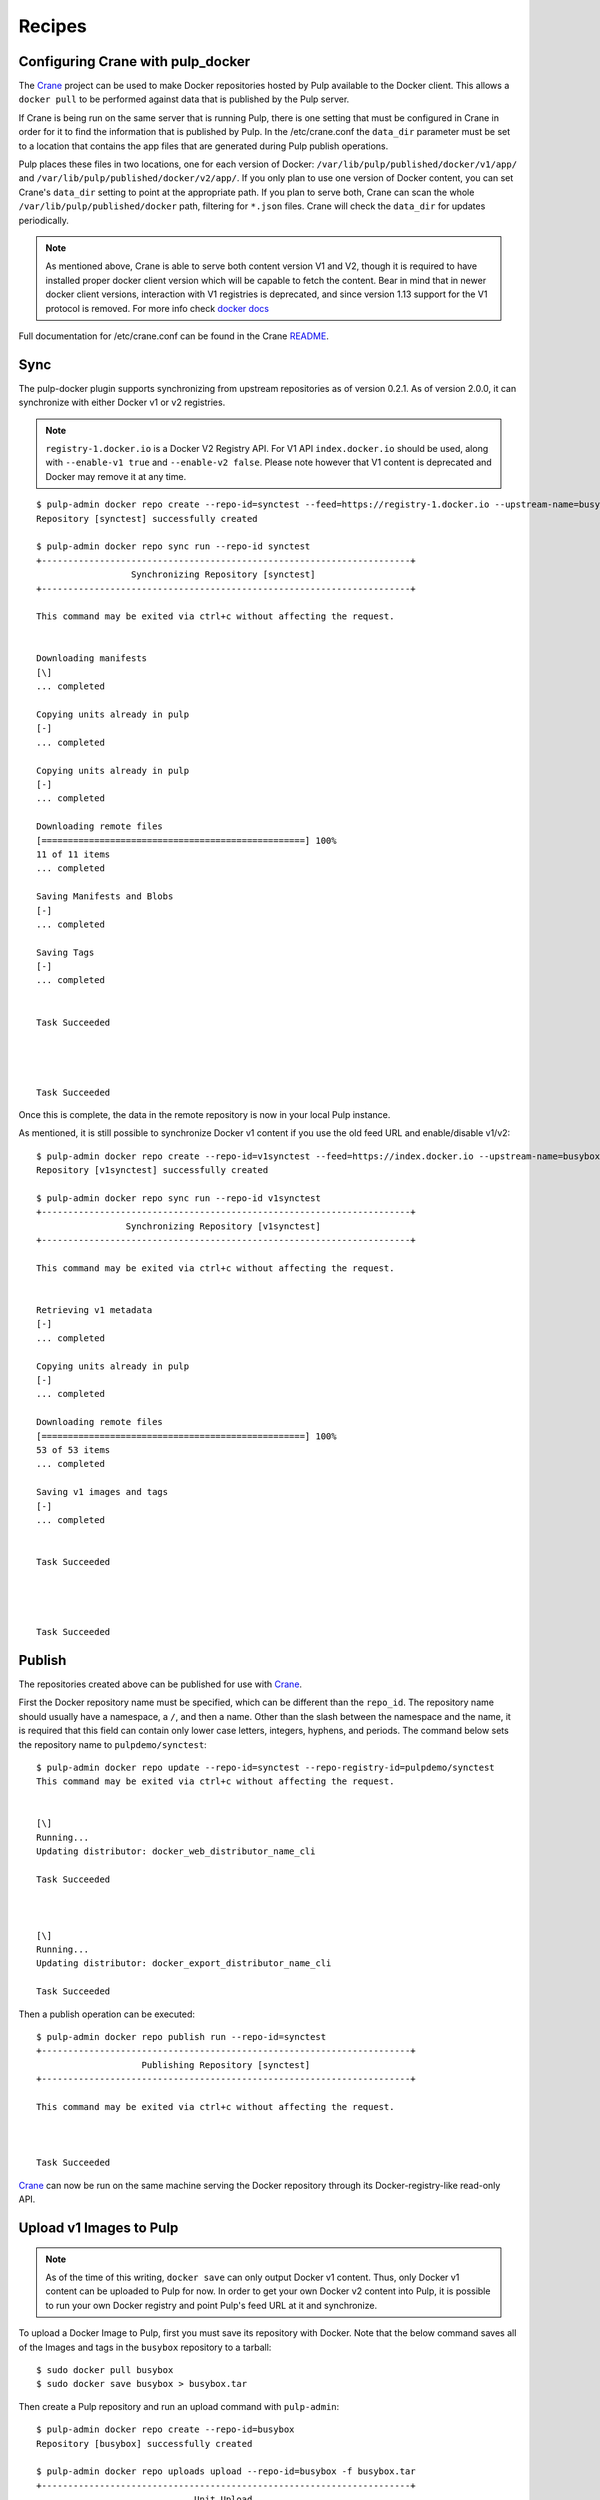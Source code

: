 Recipes
=======

.. _Crane: https://github.com/pulp/crane

.. _README: https://github.com/pulp/crane/blob/master/README.rst

Configuring Crane with pulp_docker
----------------------------------
The `Crane`_ project can be used to make Docker repositories hosted by Pulp available
to the Docker client. This allows a ``docker pull`` to be performed against data
that is published by the Pulp server.

If Crane is being run on the same server that is running Pulp, there is one setting that
must be configured in Crane in order for it to find the information that is published by Pulp.
In the /etc/crane.conf the ``data_dir`` parameter must be set to a location that
contains the app files that are generated during Pulp publish operations.

Pulp places these files in two locations, one for each version of Docker:
``/var/lib/pulp/published/docker/v1/app/`` and
``/var/lib/pulp/published/docker/v2/app/``. If you only plan to use one version
of Docker content, you can set Crane's ``data_dir`` setting to point at the
appropriate path. If you plan to serve both, Crane can scan the whole
``/var/lib/pulp/published/docker`` path, filtering for ``*.json`` files. Crane
will check the ``data_dir`` for updates periodically.

.. note::

   As mentioned above, Crane is able to serve both content version V1 and V2, though it is
   required to have installed proper docker client version which will be capable to fetch the content.
   Bear in mind that in newer docker client versions, interaction with V1 registries is deprecated, and
   since version 1.13 support for the V1 protocol is removed.
   For more info check `docker docs <https://docs.docker.com/engine/deprecated/#interacting-with-v1-registries>`_

Full documentation for /etc/crane.conf can be found in the Crane `README`_.


Sync
----

The pulp-docker plugin supports synchronizing from upstream repositories as of
version 0.2.1. As of version 2.0.0, it can synchronize with either Docker v1 or
v2 registries.

.. note::
   
    ``registry-1.docker.io`` is a Docker V2 Registry API. For V1 API
    ``index.docker.io`` should be used, along with ``--enable-v1 true`` and
    ``--enable-v2 false``. Please note however that V1 content is deprecated
    and Docker may remove it at any time.

::

    $ pulp-admin docker repo create --repo-id=synctest --feed=https://registry-1.docker.io --upstream-name=busybox
    Repository [synctest] successfully created
    
    $ pulp-admin docker repo sync run --repo-id synctest
    +----------------------------------------------------------------------+
                      Synchronizing Repository [synctest]
    +----------------------------------------------------------------------+
    
    This command may be exited via ctrl+c without affecting the request.
    
    
    Downloading manifests
    [\]
    ... completed
    
    Copying units already in pulp
    [-]
    ... completed
    
    Copying units already in pulp
    [-]
    ... completed
    
    Downloading remote files
    [==================================================] 100%
    11 of 11 items
    ... completed
    
    Saving Manifests and Blobs
    [-]
    ... completed
    
    Saving Tags
    [-]
    ... completed
    
    
    Task Succeeded
    
    
    
    
    Task Succeeded


Once this is complete, the data in the remote repository is now in your local Pulp instance.

As mentioned, it is still possible to synchronize Docker v1 content if you use
the old feed URL and enable/disable v1/v2::

    $ pulp-admin docker repo create --repo-id=v1synctest --feed=https://index.docker.io --upstream-name=busybox --enable-v1 true --enable-v2 false
    Repository [v1synctest] successfully created

    $ pulp-admin docker repo sync run --repo-id v1synctest
    +----------------------------------------------------------------------+
                     Synchronizing Repository [v1synctest]
    +----------------------------------------------------------------------+

    This command may be exited via ctrl+c without affecting the request.


    Retrieving v1 metadata
    [-]
    ... completed

    Copying units already in pulp
    [-]
    ... completed

    Downloading remote files
    [==================================================] 100%
    53 of 53 items
    ... completed

    Saving v1 images and tags
    [-]
    ... completed


    Task Succeeded




    Task Succeeded


Publish
-------

The repositories created above can be published for use with `Crane`_.

First the Docker repository name must be specified, which can
be different than the ``repo_id``. The repository name should usually have a
namespace, a ``/``, and then a name. Other than the slash between the namespace and the name,
it is required that this field can contain only lower case letters, integers, hyphens, and periods.
The command below sets the repository name
to ``pulpdemo/synctest``::

    $ pulp-admin docker repo update --repo-id=synctest --repo-registry-id=pulpdemo/synctest
    This command may be exited via ctrl+c without affecting the request.


    [\]
    Running...
    Updating distributor: docker_web_distributor_name_cli
    
    Task Succeeded
    
    
    
    [\]
    Running...
    Updating distributor: docker_export_distributor_name_cli
    
    Task Succeeded

Then a publish operation can be executed::

    $ pulp-admin docker repo publish run --repo-id=synctest
    +----------------------------------------------------------------------+
                        Publishing Repository [synctest]
    +----------------------------------------------------------------------+
    
    This command may be exited via ctrl+c without affecting the request.
    
    
    
    Task Succeeded

`Crane`_ can now be run on the same machine serving the Docker repository through
its Docker-registry-like read-only API.


Upload v1 Images to Pulp
------------------------

.. note::

    As of the time of this writing, ``docker save`` can only output Docker v1
    content. Thus, only Docker v1 content can be uploaded to Pulp for now. In
    order to get your own Docker v2 content into Pulp, it is possible to run
    your own Docker registry and point Pulp's feed URL at it and synchronize.

To upload a Docker Image to Pulp, first you must save its repository with Docker.
Note that the below command saves all of the Images and tags in the ``busybox``
repository to a tarball::

    $ sudo docker pull busybox
    $ sudo docker save busybox > busybox.tar

Then create a Pulp repository and run an upload command with ``pulp-admin``::

    $ pulp-admin docker repo create --repo-id=busybox
    Repository [busybox] successfully created

    $ pulp-admin docker repo uploads upload --repo-id=busybox -f busybox.tar
    +----------------------------------------------------------------------+
                                  Unit Upload
    +----------------------------------------------------------------------+

    Extracting necessary metadata for each request...
    [==================================================] 100%
    Analyzing: busybox.tar
    ... completed

    Creating upload requests on the server...
    [==================================================] 100%
    Initializing: busybox.tar
    ... completed

    Starting upload of selected units. If this process is stopped through ctrl+c,
    the uploads will be paused and may be resumed later using the resume command or
    canceled entirely using the cancel command.

    Uploading: busybox.tar
    [==================================================] 100%
    2825216/2825216 bytes
    ... completed

    Importing into the repository...
    This command may be exited via ctrl+c without affecting the request.


    [\]
    Running...

    Task Succeeded


    Deleting the upload request...
    ... completed


There are now Images in the Pulp repository::

    $ pulp-admin docker repo list
    +----------------------------------------------------------------------+
                              Docker Repositories
    +----------------------------------------------------------------------+

    Id:                  busybox
    Display Name:        busybox
    Description:         None
    Content Unit Counts:
      Docker Image: 4

.. note::

    The number of Images associated with the repository at this point may differ
    from the number seen above, but should be at least 1 Image.


During an Image upload, you can specify the id of an ancestor Image
that should not be uploaded to the repository. In this case, the masked ancestor
and any ancestors of that Image will not be imported::

    $ pulp-admin docker repo create --repo-id tutorial
    Repository [tutorial] successfully created

    $ pulp-admin docker repo uploads upload --repo-id tutorial
    -f /home/skarmark/git/pulp1/pulp/tutorial.tar
    --mask-id 'f38e479062c4953de709cc7f08fa8f85bec6bc5d01f03e340f7caf2990e8efd1'
    +----------------------------------------------------------------------+
                              Unit Upload
    +----------------------------------------------------------------------+

    Extracting necessary metadata for each request...
    [==================================================] 100%
    Analyzing: tutorial.tar
    ... completed

    Creating upload requests on the server...
    [==================================================] 100%
    Initializing: tutorial.tar
    ... completed

    Starting upload of selected units. If this process is stopped through ctrl+c,
    the uploads will be paused and may be resumed later using the resume command or
    canceled entirely using the cancel command.

    Uploading: tutorial.tar
    [==================================================] 100%
    353358336/353358336 bytes
    ... completed

    Importing into the repository...
    This command may be exited via ctrl+c without affecting the request.


    [\]
    Running...

    Task Succeeded


    Deleting the upload request...
    ... completed

There are now only two Images imported into the Pulp repository, instead of five total Images
in the tar file::

    $ pulp-admin docker repo list
    +----------------------------------------------------------------------+
                            Docker Repositories
    +----------------------------------------------------------------------+

    Id:                  tutorial
    Display Name:        tutorial
    Description:         None
    Content Unit Counts:
        Docker Image: 2


v1 Export
---------

The ``busybox`` repository can also be exported for a case where `Crane`_ will
be run on a different machine, or the Image files will be hosted by another
service::

    $ pulp-admin docker repo export run --repo-id=busybox
    +----------------------------------------------------------------------+
                        Publishing Repository [busybox]
    +----------------------------------------------------------------------+

    This command may be exited via ctrl+c without affecting the request.


    Publishing Image Files.
    [==================================================] 100%
    4 of 4 items
    ... completed

    Saving tar file.
    [-]
    ... completed


    Task Succeeded

.. note::

    The number of Images that get published when you try this may differ
    from the number seen above, but should be at least 1 Image.

This produces a tarball at
``/var/lib/pulp/published/docker/v1/export/repo/busybox.tar`` which contains
both a JSON file for use with crane, and the static Image files to which crane
will redirect requests. See the `Crane`_ documentation for how to use that
tarball.

Tagging a Manifest
------------------

Using the ``docker repo tag`` command, we can point a docker tag to a manifest. If
the tag we specify does not exist, it will be created. If the tag exists
however, it will be updated as tag name is unique per repository and can point
to only one manifest.

.. note::

    Pulp now supports manifest schema 1 and schema 2 versions. So when tagging a manifest,
    bear in mind that within a repo there could be two tags with the same name but pointing
    to manifests with different schema versions.


For instance, suppose we have the following manifests::

    $ pulp-admin docker repo search manifest --repo-id busybox
    Created:      2016-11-10T16:27:30Z
    Metadata:     
      Digest:             sha256:4eccca494e527311eb4a4ebee1f90d9362971d882bb22fd7ded
                          46d517129b1ac
      Downloaded:         True
      Fs Layers:          
        Blob Sum: sha256:a3ed95caeb02ffe68cdd9fd84406680ae93d633cb16422d00e8a7c22955
                  b46d4
        Blob Sum: sha256:191ff942861f5cfdc97ba2e76b5dec5f3894a9c21d6f88fbeaec2ea373c
                  c657a
        Blob Sum: sha256:a3ed95caeb02ffe68cdd9fd84406680ae93d633cb16422d00e8a7c22955
                  b46d4
      Name:               library/busybox
      Pulp User Metadata: 
      Schema Version:     1
      Tag:                latest
    Repo Id:      busybox
    Unit Id:      f064d1e9-0cbf-40ec-9648-85acbcc5e348
    Unit Type Id: docker_manifest
    Updated:      2016-11-10T16:27:30Z

    Created:      2016-11-10T16:27:30Z
    Metadata:     
      Digest:             sha256:c152ddeda2b828fbb610cb9e4cb121e1879dd5301d336f0a6c0
                          70b2844a0f56d
      Downloaded:         True
      Fs Layers:          
        Blob Sum: sha256:a3ed95caeb02ffe68cdd9fd84406680ae93d633cb16422d00e8a7c22955
                  b46d4
        Blob Sum: sha256:8ddc19f16526912237dd8af81971d5e4dd0587907234be2b83e249518d5
                  b673f
      Name:               library/busybox
      Pulp User Metadata: 
      Schema Version:     1
      Tag:                latest
    Repo Id:      busybox
    Unit Id:      f0663d57-a8d9-4093-a90c-5603280eafa3
    Unit Type Id: docker_manifest
    Updated:      2016-11-10T16:27:30Z

If we have a tag named latest and it points to the first manifest with digest
sha256:4ecca..., we can point it to the second manifest with the following
command::

    $ pulp-admin docker repo tag --repo-id busybox --tag-name latest --manifest-digest sha256:c152ddeda2b828fbb610cb9e4cb121e1879dd5301d336f0a6c070b2844a0f56d

We can also create a new tag and point it to the same manifest with::

    $ pulp-admin docker repo tag --repo-id busybox --tag-name 1.2 --manifest-digest sha256:c152ddeda2b828fbb610cb9e4cb121e1879dd5301d336f0a6c070b2844a0f56d


